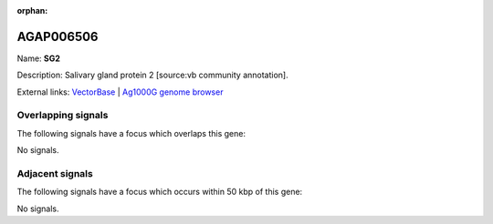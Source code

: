 :orphan:

AGAP006506
=============



Name: **SG2**

Description: Salivary gland protein 2 [source:vb community annotation].

External links:
`VectorBase <https://www.vectorbase.org/Anopheles_gambiae/Gene/Summary?g=AGAP006506>`_ |
`Ag1000G genome browser <https://www.malariagen.net/apps/ag1000g/phase1-AR3/index.html?genome_region=2L:33171936-33172280#genomebrowser>`_

Overlapping signals
-------------------

The following signals have a focus which overlaps this gene:



No signals.



Adjacent signals
----------------

The following signals have a focus which occurs within 50 kbp of this gene:



No signals.


